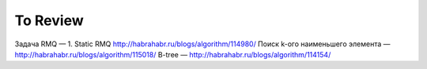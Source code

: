 To Review
==============

Задача RMQ — 1. Static RMQ http://habrahabr.ru/blogs/algorithm/114980/
Поиск k-ого наименьшего элемента — http://habrahabr.ru/blogs/algorithm/115018/
B-tree — http://habrahabr.ru/blogs/algorithm/114154/
